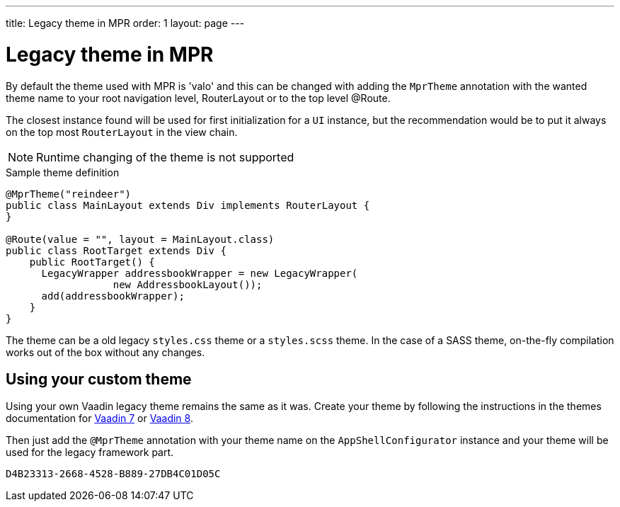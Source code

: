 ---
title: Legacy theme in MPR
order: 1
layout: page
---

= Legacy theme in MPR

By default the theme used with MPR is 'valo' and this can be changed with
adding the `MprTheme` annotation with the wanted theme name to your root navigation
level, RouterLayout or to the top level @Route.

The closest instance found will be used for first initialization for
a `UI` instance, but the recommendation would be to put it always on the
top most `RouterLayout` in the view chain.

[NOTE]
Runtime changing of the theme is not supported

.Sample theme definition
[source, java]
----
@MprTheme("reindeer")
public class MainLayout extends Div implements RouterLayout {
}

@Route(value = "", layout = MainLayout.class)
public class RootTarget extends Div {
    public RootTarget() {
      LegacyWrapper addressbookWrapper = new LegacyWrapper(
                  new AddressbookLayout());
      add(addressbookWrapper);
    }
}
----

The theme can be a old legacy `styles.css` theme or a `styles.scss` theme.
In the case of a SASS theme, on-the-fly compilation works
out of the box without any changes.

== Using your custom theme

Using your own Vaadin legacy theme remains the same as it was.
Create your theme by following the instructions in the themes documentation for
https://vaadin.com/docs/v7/framework/themes/themes-overview.html[Vaadin 7] or
https://vaadin.com/docs/v8/framework/themes/themes-overview.html[Vaadin 8].

Then just add the `@MprTheme` annotation with your theme name on the
[classname]`AppShellConfigurator` instance and your theme will be used for the legacy
framework part.


[discussion-id]`D4B23313-2668-4528-B889-27DB4C01D05C`

